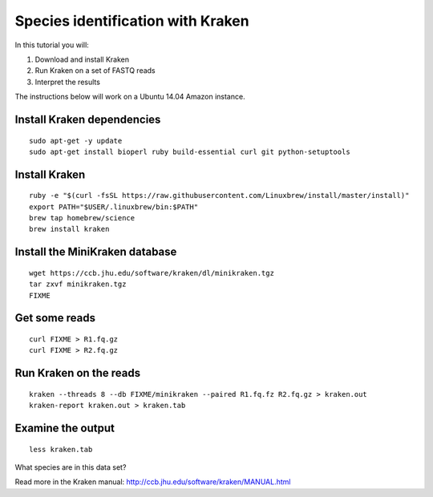 ==================================
Species identification with Kraken
==================================

In this tutorial you will:

1. Download and install Kraken
2. Run Kraken on a set of FASTQ reads
3. Interpret the results

The instructions below will work on a Ubuntu 14.04 Amazon instance.

Install Kraken dependencies
===========================

::

   sudo apt-get -y update
   sudo apt-get install bioperl ruby build-essential curl git python-setuptools

Install Kraken
==============

::
  
  ruby -e "$(curl -fsSL https://raw.githubusercontent.com/Linuxbrew/install/master/install)"
  export PATH="$USER/.linuxbrew/bin:$PATH"
  brew tap homebrew/science
  brew install kraken
  
Install the MiniKraken database
===============================

::

  wget https://ccb.jhu.edu/software/kraken/dl/minikraken.tgz
  tar zxvf minikraken.tgz
  FIXME 

Get some reads
==============

::

  curl FIXME > R1.fq.gz
  curl FIXME > R2.fq.gz

Run Kraken on the reads
=======================

::

  kraken --threads 8 --db FIXME/minikraken --paired R1.fq.fz R2.fq.gz > kraken.out
  kraken-report kraken.out > kraken.tab
  
Examine the output
==================

::

  less kraken.tab

What species are in this data set?

Read more in the Kraken manual: http://ccb.jhu.edu/software/kraken/MANUAL.html

